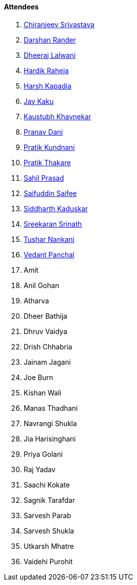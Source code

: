 ==== Attendees

. link:https://twitter.com/chiranjeevVsri[Chiranjeev Srivastava^]
. link:https://twitter.com/SirusTweets[Darshan Rander^]
. link:https://twitter.com/DhiruCodes[Dheeraj Lalwani^]
. link:https://twitter.com/hardikraheja[Hardik Raheja^]
. link:https://twitter.com/harshgkapadia[Harsh Kapadia^]
. link:https://twitter.com/kaku_jay[Jay Kaku^]
. link:https://www.linkedin.com/in/kaustubhkhavnekar[Kaustubh Khavnekar^]
. link:https://twitter.com/PranavDani3[Pranav Dani^]
. link:https://twitter.com/KundnaniPratik[Pratik Kundnani^]
. link:https://twitter.com/t3_pat[Pratik Thakare^]
. link:https://twitter.com/sailorworks[Sahil Prasad^]
. link:https://twitter.com/SaifSaifee_dev[Saifuddin Saifee^]
. link:https://twitter.com/ambitions2003[Siddharth Kaduskar^]
. link:https://twitter.com/skxrxn[Sreekaran Srinath^]
. link:https://twitter.com/tusharnankanii[Tushar Nankani^]
. link:https://twitter.com/TweeterDowny[Vedant Panchal^]
. Amit
. Anil Gohan
. Atharva
. Dheer Bathija
. Dhruv Vaidya
. Drish Chhabria
. Jainam Jagani
. Joe Burn
. Kishan Wali
. Manas Thadhani
. Navrangi Shukla
. Jia Harisinghani
. Priya Golani
. Raj Yadav
. Saachi Kokate
. Sagnik Tarafdar
. Sarvesh Parab
. Sarvesh Shukla
. Utkarsh Mhatre
. Vaidehi Purohit
